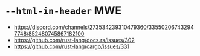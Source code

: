 * =--html-in-header= MWE

- https://discord.com/channels/273534239310479360/335502067432947748/852480745867182100
- https://github.com/rust-lang/docs.rs/issues/302
- https://github.com/rust-lang/cargo/issues/331
